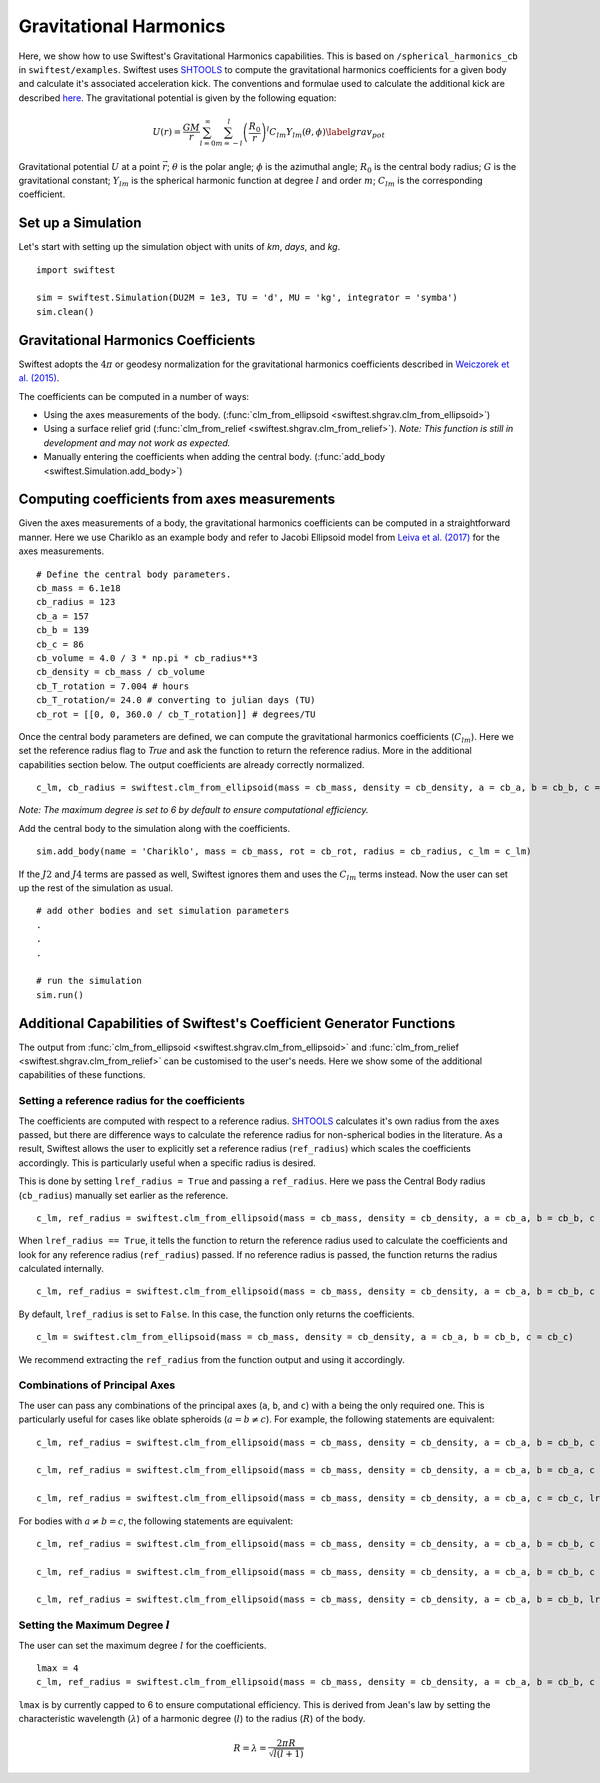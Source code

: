 ##########################
Gravitational Harmonics
##########################

Here, we show how to use Swiftest's Gravitational Harmonics capabilities. This is based on ``/spherical_harmonics_cb`` 
in ``swiftest/examples``. Swiftest uses `SHTOOLS <https://shtools.github.io/SHTOOLS/>`__ to compute the gravitational 
harmonics coefficients for a given body and calculate it's associated acceleration kick. The conventions and formulae used 
to calculate the additional kick are described `here <https://sseh.uchicago.edu/doc/Weiczorek_2015.pdf>`__. The gravitational
potential is given by the following equation:

.. math::

    U(r) = \frac{GM}{r} \sum_{l=0}^{\infty} \sum_{m=-l}^{l} \left( \frac{R_0}{r} \right)^l C_{lm} Y_{lm} (\theta, \phi) \label{grav_pot}

Gravitational potential :math:`U` at a point :math:`\vec{r}`; :math:`\theta` is the polar angle; :math:`\phi` is the azimuthal angle; 
:math:`R_0` is the central body radius; :math:`G` is the gravitational constant; :math:`Y_{lm}` is the spherical harmonic function at 
degree :math:`l` and order :math:`m`; :math:`C_{lm}` is the corresponding coefficient.

Set up a Simulation
====================

Let's start with setting up the simulation object with units of `km`, `days`, and `kg`. ::
    
    import swiftest

    sim = swiftest.Simulation(DU2M = 1e3, TU = 'd', MU = 'kg', integrator = 'symba')
    sim.clean() 
 
Gravitational Harmonics Coefficients
=====================================

Swiftest adopts the  :math:`4\pi` or geodesy normalization for the gravitational harmonics coefficients described 
in `Weiczorek et al. (2015) <https://sseh.uchicago.edu/doc/Weiczorek_2015.pdf>`__. 

The coefficients can be computed in a number of ways: 

- Using the axes measurements of the body. (:func:`clm_from_ellipsoid <swiftest.shgrav.clm_from_ellipsoid>`)

- Using a surface relief grid (:func:`clm_from_relief <swiftest.shgrav.clm_from_relief>`). *Note: This function is still in development and may not work as expected.*

- Manually entering the coefficients when adding the central body. (:func:`add_body <swiftest.Simulation.add_body>`)

Computing coefficients from axes measurements
===============================================

Given the axes measurements of a body, the gravitational harmonics coefficients can be computed in a straightforward 
manner. Here we use Chariklo as an example body and refer to Jacobi Ellipsoid model from 
`Leiva et al. (2017) <https://iopscience.iop.org/article/10.3847/1538-3881/aa8956>`__ for the axes measurements. ::

    # Define the central body parameters. 
    cb_mass = 6.1e18
    cb_radius = 123
    cb_a = 157 
    cb_b = 139 
    cb_c = 86 
    cb_volume = 4.0 / 3 * np.pi * cb_radius**3 
    cb_density = cb_mass / cb_volume 
    cb_T_rotation = 7.004 # hours
    cb_T_rotation/= 24.0 # converting to julian days (TU)
    cb_rot = [[0, 0, 360.0 / cb_T_rotation]] # degrees/TU

Once the central body parameters are defined, we can compute the gravitational harmonics coefficients (:math:`C_{lm}`). Here we set the 
reference radius flag to `True` and ask the function to return the reference radius. More in the additional capabilities section below.
The output coefficients are already correctly normalized. ::

    c_lm, cb_radius = swiftest.clm_from_ellipsoid(mass = cb_mass, density = cb_density, a = cb_a, b = cb_b, c = cb_c, lref_radius = True)

*Note: The maximum degree is set to 6 by default to ensure computational efficiency.*

Add the central body to the simulation along with the coefficients. ::

    sim.add_body(name = 'Chariklo', mass = cb_mass, rot = cb_rot, radius = cb_radius, c_lm = c_lm)

If the :math:`J2` and :math:`J4` terms are passed as well, Swiftest ignores them and uses the :math:`C_{lm}` terms instead.
Now the user can set up the rest of the simulation as usual. ::

    # add other bodies and set simulation parameters
    .
    .
    .

    # run the simulation
    sim.run()

Additional Capabilities of Swiftest's Coefficient Generator Functions
===========================================================================================

The output from :func:`clm_from_ellipsoid <swiftest.shgrav.clm_from_ellipsoid>` and :func:`clm_from_relief <swiftest.shgrav.clm_from_relief>`
can be customised to the user's needs. Here we show some of the additional capabilities of these functions.

Setting a reference radius for the coefficients
-------------------------------------------------

The coefficients are computed with respect to a reference radius. `SHTOOLS <https://shtools.github.io/SHTOOLS/>`__ calculates it's own radius from 
the axes passed, but there are difference ways to calculate the reference radius for non-spherical bodies in the literature. As a result, Swiftest allows 
the user to explicitly set a reference radius (``ref_radius``) which scales the coefficients accordingly. This is particularly useful when a 
specific radius is desired.

This is done by setting ``lref_radius = True`` and passing a ``ref_radius``. Here we pass the Central Body radius (``cb_radius``) manually set earlier as 
the reference. ::

    c_lm, ref_radius = swiftest.clm_from_ellipsoid(mass = cb_mass, density = cb_density, a = cb_a, b = cb_b, c = cb_c, lref_radius = True, ref_radius = cb_radius)

When ``lref_radius == True``, it tells the function to return the reference radius used to calculate the 
coefficients and look for any reference radius (``ref_radius``) passed. If no reference radius is passed, the function returns the radius calculated
internally. ::
        
    c_lm, ref_radius = swiftest.clm_from_ellipsoid(mass = cb_mass, density = cb_density, a = cb_a, b = cb_b, c = cb_c, lref_radius = True)

By default, ``lref_radius`` is set to ``False``. In this case, the function only returns the coefficients. ::

    c_lm = swiftest.clm_from_ellipsoid(mass = cb_mass, density = cb_density, a = cb_a, b = cb_b, c = cb_c)

We recommend extracting the ``ref_radius`` from the function output and using it accordingly.

Combinations of Principal Axes
-------------------------------

The user can pass any combinations of the principal axes (``a``, ``b``, and ``c``) with ``a`` being the only required one. This is particularly 
useful for cases like oblate spheroids (:math:`a = b \neq c`). For example, the following statements are equivalent: ::
    
    c_lm, ref_radius = swiftest.clm_from_ellipsoid(mass = cb_mass, density = cb_density, a = cb_a, b = cb_b, c = cb_c, lref_radius = True)

    c_lm, ref_radius = swiftest.clm_from_ellipsoid(mass = cb_mass, density = cb_density, a = cb_a, b = cb_a, c = cb_c, lref_radius = True)

    c_lm, ref_radius = swiftest.clm_from_ellipsoid(mass = cb_mass, density = cb_density, a = cb_a, c = cb_c, lref_radius = True)

For bodies with :math:`a \neq b = c`, the following statements are equivalent: ::
    
    c_lm, ref_radius = swiftest.clm_from_ellipsoid(mass = cb_mass, density = cb_density, a = cb_a, b = cb_b, c = cb_c, lref_radius = True)

    c_lm, ref_radius = swiftest.clm_from_ellipsoid(mass = cb_mass, density = cb_density, a = cb_a, b = cb_b, c = cb_b, lref_radius = True)

    c_lm, ref_radius = swiftest.clm_from_ellipsoid(mass = cb_mass, density = cb_density, a = cb_a, b = cb_b, lref_radius = True)


Setting the Maximum Degree :math:`l`
-------------------------------------

The user can set the maximum degree :math:`l` for the coefficients. ::

    lmax = 4
    c_lm, ref_radius = swiftest.clm_from_ellipsoid(mass = cb_mass, density = cb_density, a = cb_a, b = cb_b, c = cb_c, lmax = lmax, lref_radius = True)

``lmax`` is by currently capped to 6 to ensure computational efficiency. This is derived from Jean's law by setting the 
characteristic wavelength (:math:`\lambda`) of a harmonic degree (:math:`l`) to the radius (:math:`R`) of the body.

.. math:: 

    R = \lambda = \frac{2\pi R}{\sqrt{l(l+1)}}

.. Final Steps for Running the Simulation
.. =======================================

.. Add other bodies to the simulation. ::

..     # Add user-defined massive bodies
..     npl         = 5
..     density_pl  = cb_density

..     name_pl     = ["SemiBody_01", "SemiBody_02", "SemiBody_03", "SemiBody_04", "SemiBody_05"]
..     a_pl        = rng.uniform(250, 400, npl)
..     e_pl        = rng.uniform(0.0, 0.05, npl)
..     inc_pl      = rng.uniform(0.0, 10, npl)
..     capom_pl    = rng.uniform(0.0, 360.0, npl)
..     omega_pl    = rng.uniform(0.0, 360.0, npl)
..     capm_pl     = rng.uniform(0.0, 360.0, npl)
..     R_pl        = np.array([0.5, 1.0, 1.2, 0.75, 0.8])
..     M_pl        = 4.0 / 3 * np.pi * R_pl**3 * density_pl
..     Ip_pl       = np.full((npl,3),0.4,)
..     rot_pl      = np.zeros((npl,3))
..     mtiny       = 1.1 * np.max(M_pl)

..     sim.add_body(name=name_pl, a=a_pl, e=e_pl, inc=inc_pl, capom=capom_pl, omega=omega_pl, capm=capm_pl, mass=M_pl, radius=R_pl,  Ip=Ip_pl, rot=rot_pl)

.. Set the parameters for the simulation and run. ::

..     sim.set_parameter(tstart=0.0, tstop=10.0, dt=0.01, istep_out=10, dump_cadence=0, compute_conservation_values=True, mtiny=mtiny)

..     # Run the simulation
..     sim.run()




.. .. toctree::
..    :maxdepth: 2
..    :hidden: